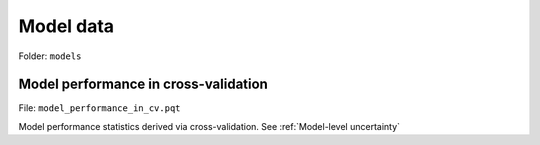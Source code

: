 Model data
==========

Folder: ``models``


*************************************
Model performance in cross-validation
*************************************

File: ``model_performance_in_cv.pqt``

Model performance statistics derived via cross-validation. See :ref:`Model-level uncertainty`
